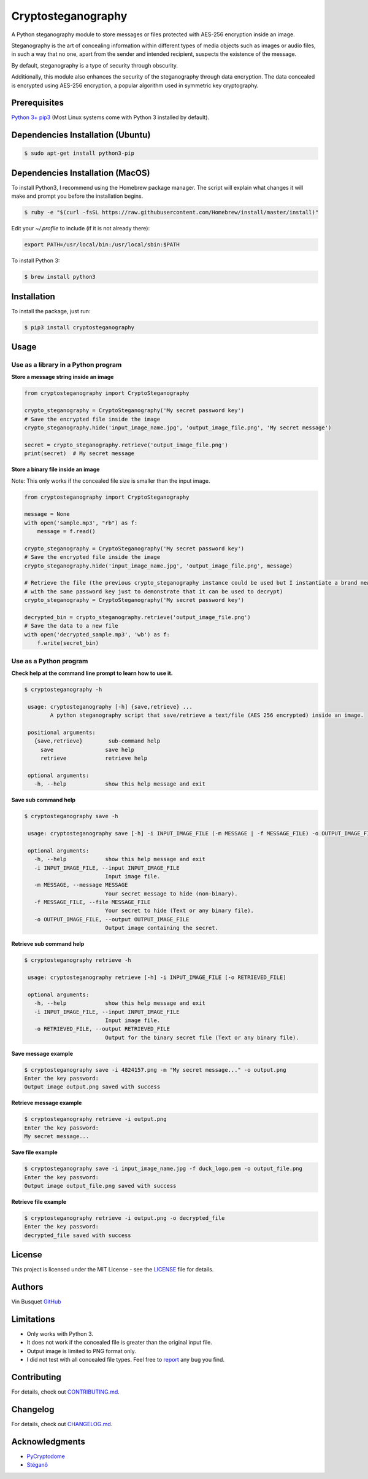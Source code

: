Cryptosteganography
===================

.. image:: https://github.com/computationalcore/cryptosteganography/actions/workflows/build.yml/badge.svg?branch=main
   :target: https://github.com/computationalcore/cryptosteganography/actions/workflows/build.yml

.. image:: https://codecov.io/github/computationalcore/cryptosteganography/coverage.svg?branch=main
   :target: https://codecov.io/gh/computationalcore/cryptosteganography

.. image:: https://api.codeclimate.com/v1/badges/1f8d04f4badc720d0eda/maintainability
   :target: https://codeclimate.com/github/computationalcore/cryptosteganography/maintainability

.. image:: https://img.shields.io/pypi/v/cryptosteganography.svg
   :target: https://pypi.python.org/pypi/cryptosteganography
   :alt: Latest Version

.. image:: https://img.shields.io/pypi/status/cryptosteganography.svg
   :target: https://pypi.python.org/pypi/cryptosteganography
   :alt: Development Status

.. image:: https://img.shields.io/pypi/pyversions/cryptosteganography.svg
   :target: https://pypi.python.org/pypi/cryptosteganography
   :alt: Python Versions

A Python steganography module to store messages or files protected with AES-256 encryption inside an image.

Steganography is the art of concealing information within different types of media objects such as images or audio files, in such a way that no one, apart from the sender and intended recipient, suspects the existence of the message.

By default, steganography is a type of security through obscurity. 

Additionally, this module also enhances the security of the steganography through data encryption. The data concealed is encrypted using AES-256 encryption, a popular algorithm used in symmetric key cryptography.

Prerequisites
-------------

`Python 3+ <https://www.python.org/downloads>`_
`pip3 <https://pip.pypa.io/en/stable>`_ (Most Linux systems come with Python 3 installed by default).

Dependencies Installation (Ubuntu)
----------------------------------

.. code:: bash

   $ sudo apt-get install python3-pip

Dependencies Installation (MacOS)
---------------------------------

To install Python3, I recommend using the Homebrew package manager. The script will explain what changes it will make and prompt you before the installation begins.

.. code:: bash

   $ ruby -e "$(curl -fsSL https://raw.githubusercontent.com/Homebrew/install/master/install)"

Edit your `~/.profile` to include (if it is not already there):

.. code:: bash

    export PATH=/usr/local/bin:/usr/local/sbin:$PATH

To install Python 3:

.. code:: bash

   $ brew install python3

Installation
------------

To install the package, just run:

.. code:: bash

   $ pip3 install cryptosteganography

Usage
-----

Use as a library in a Python program
'''''''''''''''''''''''''''''''''''

**Store a message string inside an image**

.. code:: python

   from cryptosteganography import CryptoSteganography

   crypto_steganography = CryptoSteganography('My secret password key')
   # Save the encrypted file inside the image
   crypto_steganography.hide('input_image_name.jpg', 'output_image_file.png', 'My secret message')

   secret = crypto_steganography.retrieve('output_image_file.png')
   print(secret)  # My secret message

**Store a binary file inside an image**

Note: This only works if the concealed file size is smaller than the input image.

.. code:: python

   from cryptosteganography import CryptoSteganography

   message = None
   with open('sample.mp3', "rb") as f:
       message = f.read()

   crypto_steganography = CryptoSteganography('My secret password key')
   # Save the encrypted file inside the image
   crypto_steganography.hide('input_image_name.jpg', 'output_image_file.png', message)

   # Retrieve the file (the previous crypto_steganography instance could be used but I instantiate a brand new object
   # with the same password key just to demonstrate that it can be used to decrypt)
   crypto_steganography = CryptoSteganography('My secret password key')

   decrypted_bin = crypto_steganography.retrieve('output_image_file.png')
   # Save the data to a new file
   with open('decrypted_sample.mp3', 'wb') as f:
       f.write(secret_bin)

Use as a Python program
'''''''''''''''''''''''

**Check help at the command line prompt to learn how to use it.**

.. code:: bash

   $ cryptosteganography -h

    usage: cryptosteganography [-h] {save,retrieve} ...
           A python steganography script that save/retrieve a text/file (AES 256 encrypted) inside an image.

    positional arguments:
      {save,retrieve}        sub-command help
        save                save help
        retrieve            retrieve help

    optional arguments:
      -h, --help            show this help message and exit

**Save sub command help**

.. code:: bash

   $ cryptosteganography save -h

    usage: cryptosteganography save [-h] -i INPUT_IMAGE_FILE (-m MESSAGE | -f MESSAGE_FILE) -o OUTPUT_IMAGE_FILE

    optional arguments:
      -h, --help            show this help message and exit
      -i INPUT_IMAGE_FILE, --input INPUT_IMAGE_FILE
                            Input image file.
      -m MESSAGE, --message MESSAGE
                            Your secret message to hide (non-binary).
      -f MESSAGE_FILE, --file MESSAGE_FILE
                            Your secret to hide (Text or any binary file).
      -o OUTPUT_IMAGE_FILE, --output OUTPUT_IMAGE_FILE
                            Output image containing the secret.

**Retrieve sub command help**

.. code:: bash

   $ cryptosteganography retrieve -h

    usage: cryptosteganography retrieve [-h] -i INPUT_IMAGE_FILE [-o RETRIEVED_FILE]

    optional arguments:
      -h, --help            show this help message and exit
      -i INPUT_IMAGE_FILE, --input INPUT_IMAGE_FILE
                            Input image file.
      -o RETRIEVED_FILE, --output RETRIEVED_FILE
                            Output for the binary secret file (Text or any binary file).

**Save message example**

.. code:: bash

   $ cryptosteganography save -i 4824157.png -m "My secret message..." -o output.png
   Enter the key password:
   Output image output.png saved with success

**Retrieve message example**

.. code:: bash

   $ cryptosteganography retrieve -i output.png
   Enter the key password:
   My secret message...

**Save file example**

.. code:: bash

   $ cryptosteganography save -i input_image_name.jpg -f duck_logo.pem -o output_file.png
   Enter the key password:
   Output image output_file.png saved with success

**Retrieve file example**

.. code:: bash

   $ cryptosteganography retrieve -i output.png -o decrypted_file
   Enter the key password:
   decrypted_file saved with success

License
-------

This project is licensed under the MIT License - see the `LICENSE <https://github.com/computationalcore/cryptosteganography/blob/main/LICENSE>`_ file for details.

Authors
-------

Vin Busquet `GitHub <https://github.com/computationalcore>`_

Limitations
-----------

- Only works with Python 3.
- It does not work if the concealed file is greater than the original input file.
- Output image is limited to PNG format only.
- I did not test with all concealed file types. Feel free to `report <https://github.com/computationalcore/cryptosteganography/issues>`_ any bug you find.

Contributing
------------

For details, check out `CONTRIBUTING.md <https://github.com/computationalcore/cryptosteganography/blob/main/CONTRIBUTING.md>`_.

Changelog
---------

For details, check out `CHANGELOG.md <https://github.com/computationalcore/cryptosteganography/blob/main/CHANGELOG.md>`_.

Acknowledgments
---------------

- `PyCryptodome <https://github.com/Legrandin/pycryptodome>`_
- `Stéganô <https://github.com/cedricbonhomme/Stegano>`_